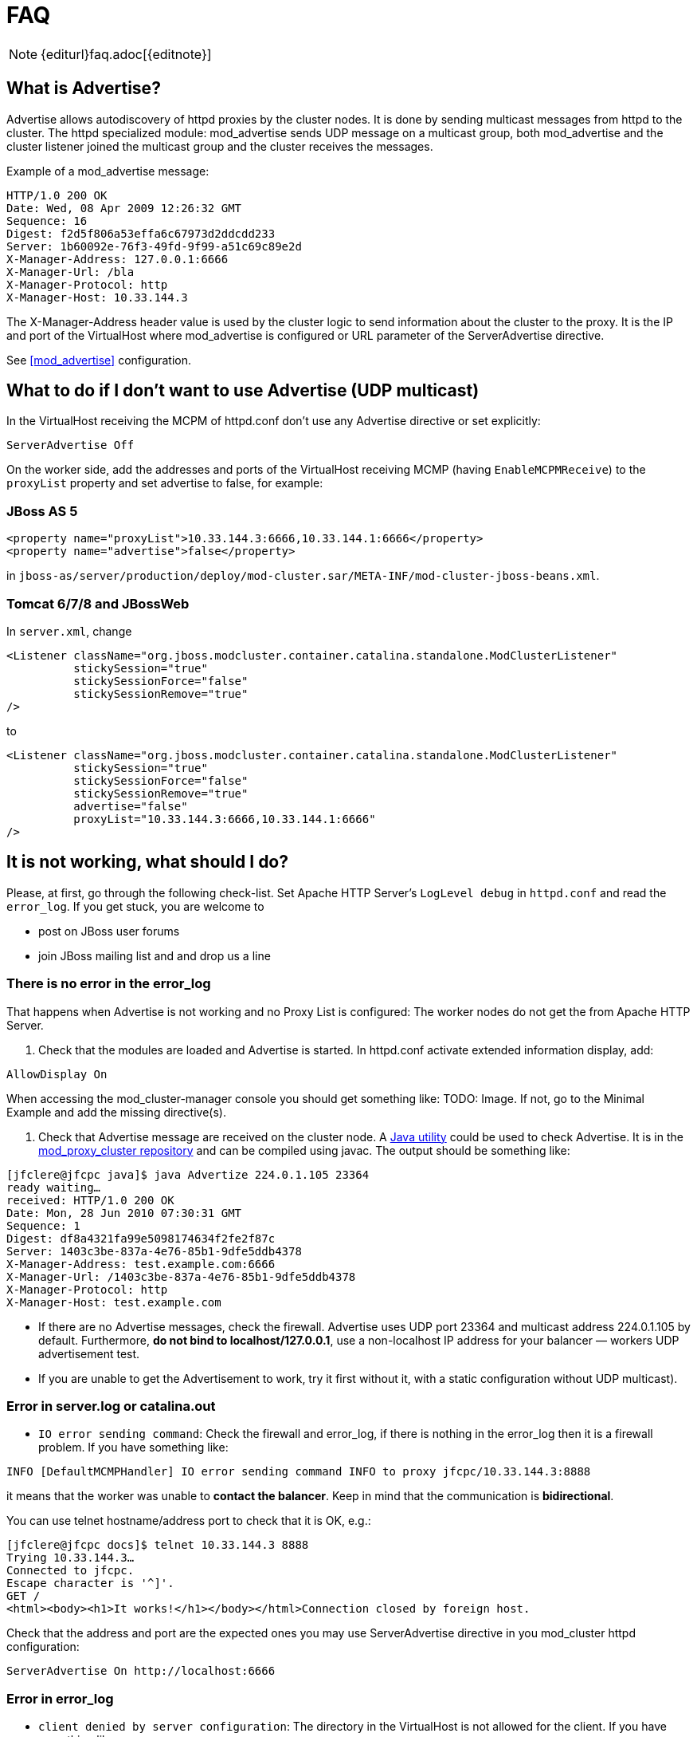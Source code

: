 = FAQ

NOTE: {editurl}faq.adoc[{editnote}]

== What is Advertise?

Advertise allows autodiscovery of httpd proxies by the cluster nodes. It is done by sending multicast messages from httpd to the cluster.
The httpd specialized module: mod_advertise sends UDP message on a multicast group, both mod_advertise and the cluster listener joined the
multicast group and the cluster receives the messages.

Example of a mod_advertise message:

[source]
----
HTTP/1.0 200 OK
Date: Wed, 08 Apr 2009 12:26:32 GMT
Sequence: 16
Digest: f2d5f806a53effa6c67973d2ddcdd233
Server: 1b60092e-76f3-49fd-9f99-a51c69c89e2d
X-Manager-Address: 127.0.0.1:6666
X-Manager-Url: /bla
X-Manager-Protocol: http
X-Manager-Host: 10.33.144.3
----

The X-Manager-Address header value is used by the cluster logic to send information about the cluster to the proxy.
It is the IP and port of the VirtualHost where mod_advertise is configured or URL parameter of the ServerAdvertise directive.

See <<mod_advertise>> configuration.

== What to do if I don't want to use Advertise (UDP multicast)

In the VirtualHost receiving the MCPM of httpd.conf don't use any
Advertise directive or set explicitly:

[source]
----
ServerAdvertise Off
----

On the worker side, add the addresses and ports of the VirtualHost receiving MCMP (having `EnableMCPMReceive`) to the `proxyList`
property and set advertise to false, for example:

=== JBoss AS 5

[source,xml]
----
<property name="proxyList">10.33.144.3:6666,10.33.144.1:6666</property>
<property name="advertise">false</property>
----

in `jboss-as/server/production/deploy/mod-cluster.sar/META-INF/mod-cluster-jboss-beans.xml`.

=== Tomcat 6/7/8 and JBossWeb

In `server.xml`, change

[source,xml]
----
<Listener className="org.jboss.modcluster.container.catalina.standalone.ModClusterListener"
          stickySession="true"
          stickySessionForce="false"
          stickySessionRemove="true"
/>
----

to

[source,xml]
----
<Listener className="org.jboss.modcluster.container.catalina.standalone.ModClusterListener"
          stickySession="true"
          stickySessionForce="false"
          stickySessionRemove="true"
          advertise="false"
          proxyList="10.33.144.3:6666,10.33.144.1:6666"
/>
----

== It is not working, what should I do?

Please, at first, go through the following check-list. Set Apache HTTP Server's `LogLevel debug` in `httpd.conf` and
read the `error_log`. If you get stuck, you are welcome to

* post on JBoss user forums
* join JBoss mailing list and and drop us a line

=== There is no error in the error_log

That happens when Advertise is not working and no Proxy List is configured: The worker nodes do not get the from Apache HTTP Server.

////
TODO: Links to docs; explain terms.
////

. Check that the modules are loaded and Advertise is started. In httpd.conf activate extended information display, add:

[source]
----
AllowDisplay On
----

When accessing the mod_cluster-manager console you should get something like: TODO: Image.
 If not, go to the Minimal Example and add the missing directive(s).

. Check that Advertise message are received on the cluster node.
 A https://github.com/modcluster/mod_proxy_cluster/blob/main/test/java/Advertize.java[Java utility]
 could be used to check Advertise. It is in the https://github.com/modcluster/mod_proxy_cluster[mod_proxy_cluster repository]
 and can be compiled using javac. The output should be something like:

[source]
----
[jfclere@jfcpc java]$ java Advertize 224.0.1.105 23364
ready waiting…
received: HTTP/1.0 200 OK
Date: Mon, 28 Jun 2010 07:30:31 GMT
Sequence: 1
Digest: df8a4321fa99e5098174634f2fe2f87c
Server: 1403c3be-837a-4e76-85b1-9dfe5ddb4378
X-Manager-Address: test.example.com:6666
X-Manager-Url: /1403c3be-837a-4e76-85b1-9dfe5ddb4378
X-Manager-Protocol: http
X-Manager-Host: test.example.com
----

* If there are no Advertise messages, check the firewall. Advertise uses UDP port 23364 and multicast address 224.0.1.105 by default. Furthermore, *do not bind to localhost/127.0.0.1*, use a non-localhost IP address for your balancer &mdash; workers UDP advertisement test.
* If you are unable to get the Advertisement to work, try it first without it, with a static configuration without UDP multicast).

=== Error in server.log or catalina.out

* `IO error sending command`:  Check the firewall and error_log, if there is nothing in the error_log then it is a firewall problem. If you have something like:

[source]
----
INFO [DefaultMCMPHandler] IO error sending command INFO to proxy jfcpc/10.33.144.3:8888
----

it means that the worker was unable to *contact the balancer*. Keep in mind that the communication is *bidirectional*.

You can use telnet hostname/address port to check that it is OK, e.g.:

[source,xml]
----
[jfclere@jfcpc docs]$ telnet 10.33.144.3 8888
Trying 10.33.144.3…
Connected to jfcpc.
Escape character is '^]'.
GET /
<html><body><h1>It works!</h1></body></html>Connection closed by foreign host.
----

Check that the address and port are the expected ones you may use
ServerAdvertise directive in you mod_cluster httpd configuration:

[source,xml]
----
ServerAdvertise On http://localhost:6666
----

=== Error in error_log

* `client denied by server configuration`: The directory in the VirtualHost is not allowed for the client. If you have something like:

[source]
----
[error] [client 10.33.144.3] client denied by server configuration: /
----

You need to have something like the undermentioned authentication configured in the `EnableMCPMReceive` marked VirtualHost:

[source]
----
<Location />
    Require ip 10.33.144.3
</Location>
----

== I started mod_cluster and it looks like it's using only one of the workers?

One must give the system some time, in matter of the amount of new sessions created, to settle and pick other nodes.
An example from an actual environment: You have 3 nodes with the following Load values:

[source]
----
Node jboss-6,   Load: 20
Node jboss-6-2, Load: 90
Node jboss-6-3, Load:  1
----

Yes, this means that jboss-6-2 is almost not loaded at all whereas jboss-6-3 is desperately overloaded.
Now, I send 1001 requests, each representing a new session (the client is forgetting cookies). The distribution of the requests will be as follows:

[source]
----
Node jboss-6   served 181 requests
Node jboss-6-2 served 811 requests
Node jboss-6-3 served   9 requests
----

So, generally, yes, the least loaded box received by far the greatest amount of requests, but it did not receive them all. Furthermore, and this concerns your case, for some time from the start, it was jboss-6 who was getting requests.

This whole magic is in place in order to prevent congestion.

== Keep seeing "HTTP/1.1 501 Method Not Implemented"

One needs to configure EnableMCPMReceive in
the VirtualHost where you received the MCMP elements in the Apache httpd configuration.
Something like in the aforementioned Minimal Example.

== Redirect is not working (Tomcat, JBossWeb):

When using http/https instead of AJP, proxyname, proxyhost and redirect must be configured in the Tomcat Connector. Something like:

[source,xml]
----
<Connector port="8080"
           protocol="HTTP/1.1"
           connectionTimeout="20000"
           proxyName="httpd_host_name"
           proxyPort="8000"
           redirectPort="443"
/>
----

== I have more than one Tomcat/JBossWeb Connector

mod_cluster tries to use the first AJP connector configured. If there
is not any AJP connector, it uses the http or https that has the biggest
maxthreads value. That is `maxThreads` in Tomcat 6/7/8 and JBoss AS 5/6:

[source,xml]
----
<Connector port="8080" protocol="HTTP/1.1" maxThreads="201"/>
----

Or `max-connections` in JBoss AS 7: (32 * processor + 1 for native and 512 * processor + 1 for JIO).

In Web subsystem:

[source,xml]
----
<connector name="http" protocol="HTTP/1.1" scheme="http" socket-binding="http" max-connections="513"/>
----

== Chrome does not display /mod_cluster-manager page

When using Chrome with mod_cluster-manager, the page is not displayed
and the following error is displayed instead:

[source]
----
Error 312 (net::ERR_UNSAFE_PORT): Unknown error.
----

you can change the port of the VirtualHost to 7777 or any value chrome accepts or add:

[source]
----
 –explicitly-allowed-ports=6666
----

to the start parameters of Chrome.

== How do I use mod_cluster with SELinux?

mod_cluster needs to open port and create shared memory and files, therefore some permissions have to be added,
you need to configure something like:

[source]
----
policy_module(mod_cluster, 1.0)

require {
 type unconfined_java_t;
 type httpd_log_t;
 type httpd_t;
 type http_port_t;
 class udp_socket node_bind;
 class file write;
}

# ============= httpd_t ==============

allow httpd_t httpd_log_t:file write;
corenet_tcp_bind_generic_port(httpd_t)
corenet_tcp_bind_soundd_port(httpd_t)
corenet_udp_bind_generic_port(httpd_t)
corenet_udp_bind_http_port(httpd_t)

# ============= unconfined_java_t ==============

allow unconfined_java_t http_port_t:udp_socket node_bind;
----

Put the above in a file for example `mod_cluster.te` and generate the
`mod_cluster.pp` file (for example in Fedora 16):

[source]
----
[jfclere@jfcpc docs]$ make -f /usr/share/selinux/devel/Makefile
Compiling targeted mod_cluster module
/usr/bin/checkmodule: loading policy configuration from tmp/mod_cluster.tmp
/usr/bin/checkmodule: policy configuration loaded
/usr/bin/checkmodule: writing binary representation (version 14) to tmp/mod_cluster.mod
Creating targeted mod_cluster.pp policy package
rm tmp/mod_cluster.mod.fc tmp/mod_cluster.mod
----

The `mod_cluster.pp` file should be proceeded by semodule as root:

[source]
----
[root@jfcpc docs]# semodule -i mod_cluster.pp
[root@jfcpc docs]#
----

Alternatively, one may use `semanage` and add ports and paths labels manually.

== How do I change STATUS message frequency?

In WildFly, this behavior is configurable in the mod_cluster subsystem. 
For Tomcat you can use system property to modify this behaviour. 
Setting `org.jboss.modcluster.container.catalina.status-frequency` (default: 1) makes worker to send STATUS MCMP messages only `1/n` periodic event.
The events occur every `backgroundProcessorDelay` _(default 10 seconds)_.
